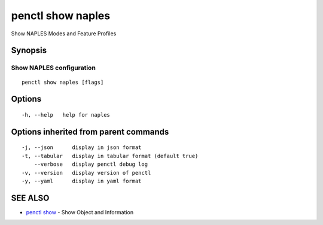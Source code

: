 .. _penctl_show_naples:

penctl show naples
------------------

Show NAPLES Modes and Feature Profiles

Synopsis
~~~~~~~~



-------------------------------------------------------------------
 Show NAPLES configuration 
-------------------------------------------------------------------


::

  penctl show naples [flags]

Options
~~~~~~~

::

  -h, --help   help for naples

Options inherited from parent commands
~~~~~~~~~~~~~~~~~~~~~~~~~~~~~~~~~~~~~~

::

  -j, --json      display in json format
  -t, --tabular   display in tabular format (default true)
      --verbose   display penctl debug log
  -v, --version   display version of penctl
  -y, --yaml      display in yaml format

SEE ALSO
~~~~~~~~

* `penctl show <penctl_show.rst>`_ 	 - Show Object and Information

